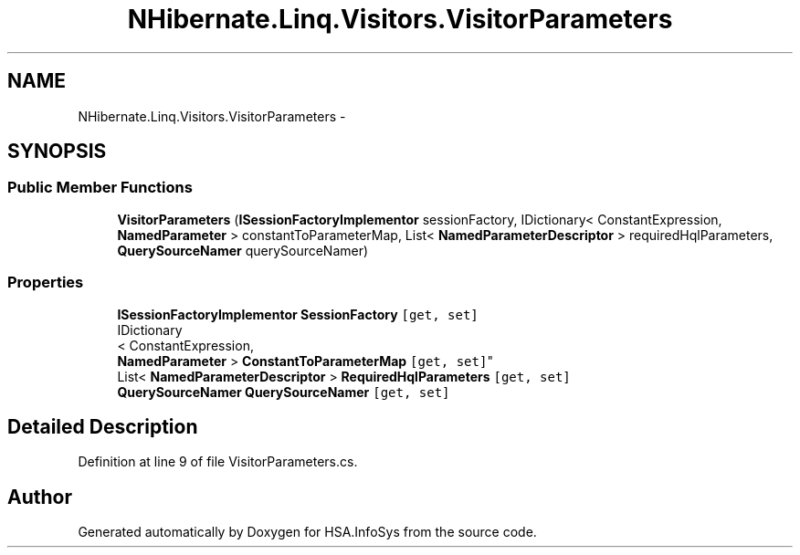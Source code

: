 .TH "NHibernate.Linq.Visitors.VisitorParameters" 3 "Fri Jul 5 2013" "Version 1.0" "HSA.InfoSys" \" -*- nroff -*-
.ad l
.nh
.SH NAME
NHibernate.Linq.Visitors.VisitorParameters \- 
.SH SYNOPSIS
.br
.PP
.SS "Public Member Functions"

.in +1c
.ti -1c
.RI "\fBVisitorParameters\fP (\fBISessionFactoryImplementor\fP sessionFactory, IDictionary< ConstantExpression, \fBNamedParameter\fP > constantToParameterMap, List< \fBNamedParameterDescriptor\fP > requiredHqlParameters, \fBQuerySourceNamer\fP querySourceNamer)"
.br
.in -1c
.SS "Properties"

.in +1c
.ti -1c
.RI "\fBISessionFactoryImplementor\fP \fBSessionFactory\fP\fC [get, set]\fP"
.br
.ti -1c
.RI "IDictionary
.br
< ConstantExpression, 
.br
\fBNamedParameter\fP > \fBConstantToParameterMap\fP\fC [get, set]\fP"
.br
.ti -1c
.RI "List< \fBNamedParameterDescriptor\fP > \fBRequiredHqlParameters\fP\fC [get, set]\fP"
.br
.ti -1c
.RI "\fBQuerySourceNamer\fP \fBQuerySourceNamer\fP\fC [get, set]\fP"
.br
.in -1c
.SH "Detailed Description"
.PP 
Definition at line 9 of file VisitorParameters\&.cs\&.

.SH "Author"
.PP 
Generated automatically by Doxygen for HSA\&.InfoSys from the source code\&.

